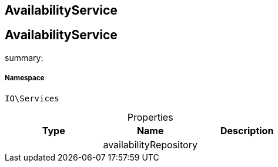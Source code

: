 :table-caption!:
:example-caption!:
:source-highlighter: prettify
:sectids!:

== AvailabilityService


[[io__availabilityservice]]
== AvailabilityService

summary: 




===== Namespace

`IO\Services`





.Properties
|===
|Type |Name |Description

|
    |availabilityRepository
    |
|===

